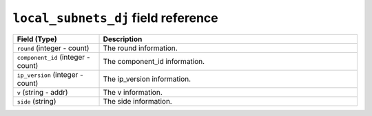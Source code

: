 ``local_subnets_dj`` field reference
------------------------------------

.. list-table::
   :header-rows: 1
   :class: longtable
   :widths: 1 3

   * - Field (Type)
     - Description

   * - ``round`` (integer - count)
     - The round information.

   * - ``component_id`` (integer - count)
     - The component_id information.

   * - ``ip_version`` (integer - count)
     - The ip_version information.

   * - ``v`` (string - addr)
     - The v information.

   * - ``side`` (string)
     - The side information.
